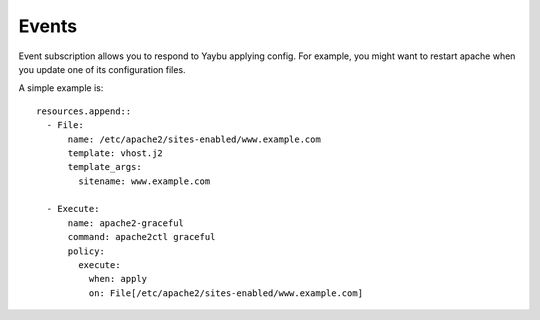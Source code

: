 ======
Events
======

Event subscription allows you to respond to Yaybu applying config.
For example, you might want to restart apache when you update one
of its configuration files.

A simple example is::

    resources.append::
      - File:
          name: /etc/apache2/sites-enabled/www.example.com
          template: vhost.j2
          template_args:
            sitename: www.example.com

      - Execute:
          name: apache2-graceful
          command: apache2ctl graceful
          policy:
            execute:
              when: apply
              on: File[/etc/apache2/sites-enabled/www.example.com]


